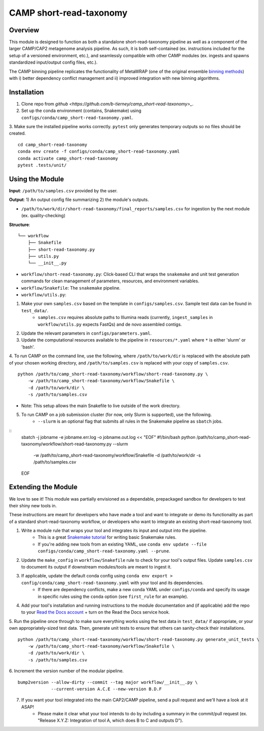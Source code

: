 ============
CAMP short-read-taxonomy
============


.. image:: https://readthedocs.org/projects/camp-short-read-taxonomy/badge/?version=latest
        :target: https://camp-short-read-taxonomy.readthedocs.io/en/latest/?version=latest
        :alt: Documentation Status

.. image:: https://img.shields.io/badge/version-0.1.0-brightgreen


Overview
--------

This module is designed to function as both a standalone short-read-taxonomy pipeline as well as a component of the larger CAMP/CAP2 metagenome analysis pipeline. As such, it is both self-contained (ex. instructions included for the setup of a versioned environment, etc.), and seamlessly compatible with other CAMP modules (ex. ingests and spawns standardized input/output config files, etc.). 

The CAMP binning pipeline replicates the functionality of MetaWRAP (one of the original ensemble `binning methods <https://github.com/bxlab/metaWRAP>`_) with i) better dependency conflict management and ii) improved integration with new binning algorithms.

.. ..

 <!--- 
 Add description of your workflow's algorithmic contents 
 --->


Installation
------------

1. Clone repo from `github <https://github.com/b-tierney/camp_short-read-taxonomy>_`. 

2. Set up the conda environment (contains, Snakemake) using ``configs/conda/camp_short-read-taxonomy.yaml``. 

3. Make sure the installed pipeline works correctly. ``pytest`` only generates temporary outputs so no files should be created.
::
    cd camp_short-read-taxonomy
    conda env create -f configs/conda/camp_short-read-taxonomy.yaml
    conda activate camp_short-read-taxonomy
    pytest .tests/unit/

Using the Module
----------------

**Input**: ``/path/to/samples.csv`` provided by the user.

**Output**: 1) An output config file summarizing 2) the module's outputs. 

- ``/path/to/work/dir/short-read-taxonomy/final_reports/samples.csv`` for ingestion by the next module (ex. quality-checking)
.. ..

 <!--- 
 Add description of your workflow's output files 
 --->

**Structure**:
::
    └── workflow
        ├── Snakefile
        ├── short-read-taxonomy.py
        ├── utils.py
        └── __init__.py
- ``workflow/short-read-taxonomy.py``: Click-based CLI that wraps the ``snakemake`` and unit test generation commands for clean management of parameters, resources, and environment variables.
- ``workflow/Snakefile``: The ``snakemake`` pipeline. 
- ``workflow/utils.py``: 

1. Make your own ``samples.csv`` based on the template in ``configs/samples.csv``. Sample test data can be found in ``test_data/``.
    * ``samples.csv`` requires absolute paths to Illumina reads (currently, ``ingest_samples`` in ``workflow/utils.py`` expects FastQs) and de novo assembled contigs.  

2. Update the relevant parameters in ``configs/parameters.yaml``.

3. Update the computational resources available to the pipeline in ``resources/*.yaml`` where ``*`` is either 'slurm' or 'bash'. 

4. To run CAMP on the command line, use the following, where ``/path/to/work/dir`` is replaced with the absolute path of your chosen working directory, and ``/path/to/samples.csv`` is replaced with your copy of ``samples.csv``. 
::
    python /path/to/camp_short-read-taxonomy/workflow/short-read-taxonomy.py \
        -w /path/to/camp_short-read-taxonomy/workflow/Snakefile \
        -d /path/to/work/dir \
        -s /path/to/samples.csv
- Note: This setup allows the main Snakefile to live outside of the work directory.

5. To run CAMP on a job submission cluster (for now, only Slurm is supported), use the following.
    * ``--slurm`` is an optional flag that submits all rules in the Snakemake pipeline as ``sbatch`` jobs. 
::
    sbatch -j jobname -e jobname.err.log -o jobname.out.log << "EOF"
    #!/bin/bash
    python /path/to/camp_short-read-taxonomy/workflow/short-read-taxonomy.py --slurm \
        -w /path/to/camp_short-read-taxonomy/workflow/Snakefile \
        -d /path/to/work/dir \
        -s /path/to/samples.csv
    EOF

Extending the Module
--------------------

We love to see it! This module was partially envisioned as a dependable, prepackaged sandbox for developers to test their shiny new tools in. 

These instructions are meant for developers who have made a tool and want to integrate or demo its functionality as part of a standard short-read-taxonomy workflow, or developers who want to integrate an existing short-read-taxonomy tool. 

1. Write a module rule that wraps your tool and integrates its input and output into the pipeline. 
    * This is a great `Snakemake tutorial <https://bluegenes.github.io/hpc-snakemake-tips/>`_ for writing basic Snakemake rules.
    * If you're adding new tools from an existing YAML, use ``conda env update --file configs/conda/camp_short-read-taxonomy.yaml --prune``.
2. Update the ``make_config`` in ``workflow/Snakefile`` rule to check for your tool's output files. Update ``samples.csv`` to document its output if downstream modules/tools are meant to ingest it. 
3. If applicable, update the default conda config using ``conda env export > config/conda/camp_short-read-taxonomy.yaml`` with your tool and its dependencies. 
    - If there are dependency conflicts, make a new conda YAML under ``configs/conda`` and specify its usage in specific rules using the ``conda`` option (see ``first_rule`` for an example).
4. Add your tool's installation and running instructions to the module documentation and (if applicable) add the repo to your `Read the Docs account <https://readthedocs.org/>`_ + turn on the Read the Docs service hook.
5. Run the pipeline once through to make sure everything works using the test data in ``test_data/`` if appropriate, or your own appropriately-sized test data. Then, generate unit tests to ensure that others can sanity-check their installations.
::
    python /path/to/camp_short-read-taxonomy/workflow/short-read-taxonomy.py generate_unit_tests \
        -w /path/to/camp_short-read-taxonomy/workflow/Snakefile \
        -d /path/to/work/dir \
        -s /path/to/samples.csv

6. Increment the version number of the modular pipeline.
::
    bump2version --allow-dirty --commit --tag major workflow/__init__.py \
                 --current-version A.C.E --new-version B.D.F

7. If you want your tool integrated into the main CAP2/CAMP pipeline, send a pull request and we'll have a look at it ASAP! 
    - Please make it clear what your tool intends to do by including a summary in the commit/pull request (ex. "Release X.Y.Z: Integration of tool A, which does B to C and outputs D").

.. ..

 <!--- 
 Bugs
 ----
 Put known ongoing problems here
 --->


